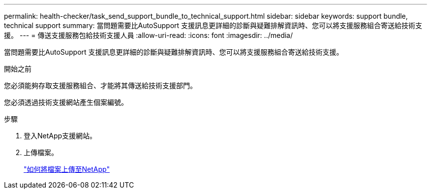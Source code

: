 ---
permalink: health-checker/task_send_support_bundle_to_technical_support.html 
sidebar: sidebar 
keywords: support bundle, technical support 
summary: 當問題需要比AutoSupport 支援訊息更詳細的診斷與疑難排解資訊時、您可以將支援服務組合寄送給技術支援。 
---
= 傳送支援服務包給技術支援人員
:allow-uri-read: 
:icons: font
:imagesdir: ../media/


[role="lead"]
當問題需要比AutoSupport 支援訊息更詳細的診斷與疑難排解資訊時、您可以將支援服務組合寄送給技術支援。

.開始之前
您必須能夠存取支援服務組合、才能將其傳送給技術支援部門。

您必須透過技術支援網站產生個案編號。

.步驟
. 登入NetApp支援網站。
. 上傳檔案。
+
https://kb.netapp.com/Advice_and_Troubleshooting/Miscellaneous/How_to_upload_a_file_to_NetApp["如何將檔案上傳至NetApp"]


